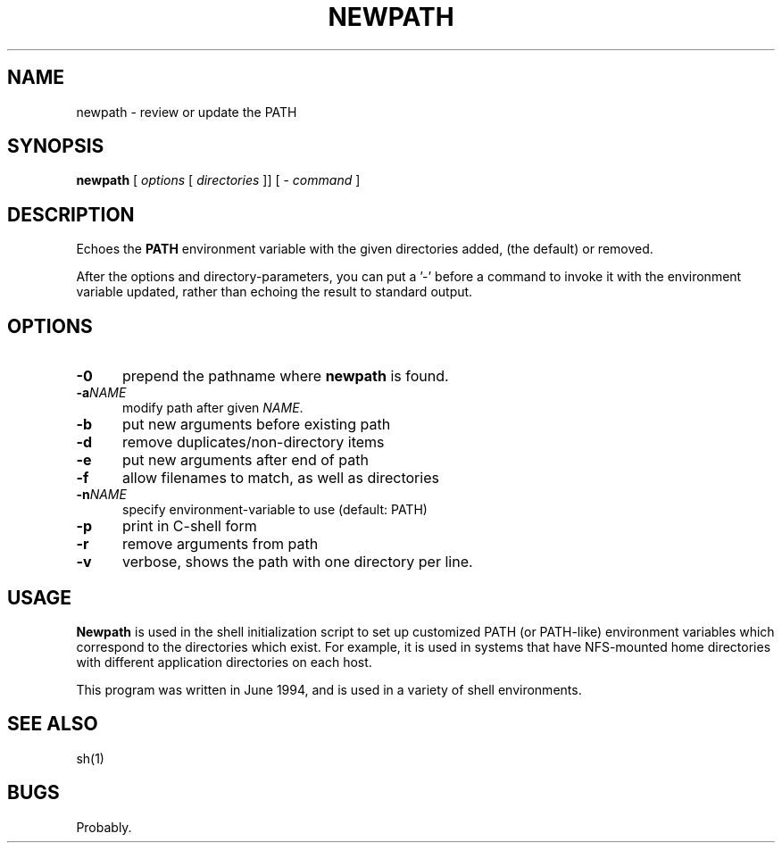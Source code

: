 .\" $Id: newpath.1,v 1.3 2021/03/26 22:19:32 tom Exp $
.TH NEWPATH "1" "March 2021"
.hy 0
.SH NAME
newpath \- review or update the PATH
.
.SH SYNOPSIS
.B newpath
[ \fIoptions\fP [ \fIdirectories\fP ]]
[ - \fIcommand\fP ]
.
.SH DESCRIPTION
Echoes the \fBPATH\fP environment variable with the given directories added,
(the default) or removed.
.PP
After the options and directory-parameters,
you can put a '\-' before a command
to invoke it with the environment variable updated,
rather than echoing the result to standard output.
.
.SH OPTIONS
.TP 5
.B \-0
prepend the pathname where \fBnewpath\fP is found.
.TP 5
.BI \-a NAME
modify path after given \fINAME\fP.
.TP 5
.B \-b
put new arguments before existing path
.TP 5
.B \-d
remove duplicates/non-directory items
.TP 5
.B \-e
put new arguments after end of path
.TP 5
.B \-f
allow filenames to match, as well as directories
.TP 5
.BI \-n NAME
specify environment-variable to use (default: PATH)
.TP 5
.B \-p
print in C-shell form
.TP 5
.B \-r
remove arguments from path
.TP 5
.B \-v
verbose, shows the path with one directory per line.
.
.SH USAGE
.
\fBNewpath\fR is used in the shell initialization script to
set up customized PATH (or PATH-like) environment variables
which correspond to the directories which exist.
For example, it is used in systems that have NFS-mounted
home directories with different application directories on each host.
.PP
This program was written in June 1994, and is used in a variety
of shell environments.
.
.SH SEE ALSO
sh(1)
.
.
.SH BUGS
.
Probably.
